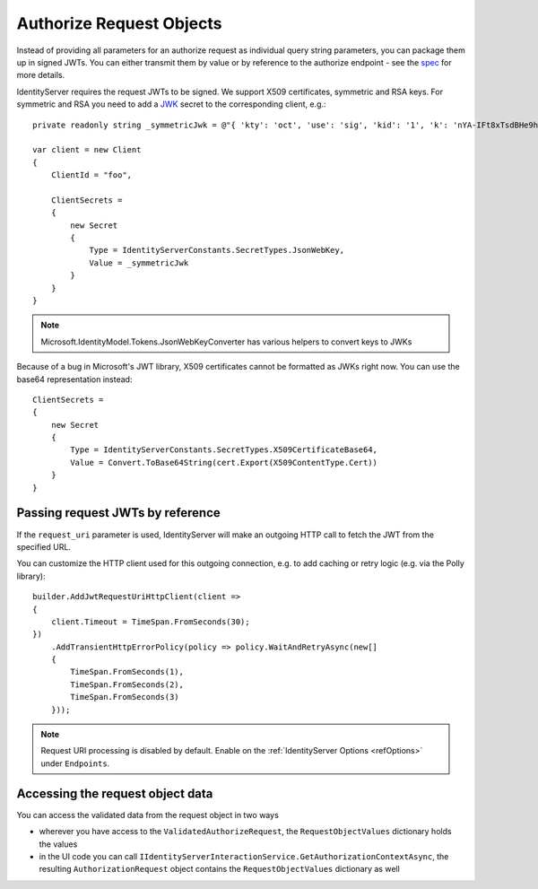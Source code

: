 Authorize Request Objects
=========================

Instead of providing all parameters for an authorize request as individual query string parameters, you can package them up in signed JWTs.
You can either transmit them by value or by reference to the authorize endpoint - see the `spec <https://openid.net/specs/openid-connect-core-1_0.html#JWTRequests>`_ for more details.

IdentityServer requires the request JWTs to be signed. We support X509 certificates, symmetric and RSA keys. 
For symmetric and RSA you need to add a `JWK <https://tools.ietf.org/html/rfc7517>`_ secret to the corresponding client, e.g.::

    private readonly string _symmetricJwk = @"{ 'kty': 'oct', 'use': 'sig', 'kid': '1', 'k': 'nYA-IFt8xTsdBHe9hunvizcp3Dt7f6qGqudq18kZHNtvqEGjJ9Ud-9x3kbQ-LYfLHS3xM2MpFQFg1JzT_0U_F8DI40oby4TvBDGszP664UgA8_5GjB7Flnrlsap1NlitvNpgQX3lpyTvC2zVuQ-UVsXbBDAaSBUSlnw7SE4LM8Ye2WYZrdCCXL8yAX9vIR7vf77yvNTEcBCI6y4JlvZaqMB4YKVSfygs8XqGGCHjLpE5bvI-A4ESbAUX26cVFvCeDg9pR6HK7BmwPMlO96krgtKZcXEJtUELYPys6-rbwAIdmxJxKxpgRpt0FRv_9fm6YPwG7QivYBX-vRwaodL1TA', 'alg': 'HS256'}";

    var client = new Client
    {
        ClientId = "foo",

        ClientSecrets = 
        {
            new Secret
            {
                Type = IdentityServerConstants.SecretTypes.JsonWebKey,
                Value = _symmetricJwk
            }
        }
    }

.. note:: Microsoft.IdentityModel.Tokens.JsonWebKeyConverter has various helpers to convert keys to JWKs

Because of a bug in Microsoft's JWT library, X509 certificates cannot be formatted as JWKs right now. You can use the base64 representation instead::

    ClientSecrets =     
    {
        new Secret
        {
            Type = IdentityServerConstants.SecretTypes.X509CertificateBase64,
            Value = Convert.ToBase64String(cert.Export(X509ContentType.Cert))
        }
    }

Passing request JWTs by reference
^^^^^^^^^^^^^^^^^^^^^^^^^^^^^^^^^
If the ``request_uri`` parameter is used, IdentityServer will make an outgoing HTTP call to fetch the JWT from the specified URL.

You can customize the HTTP client used for this outgoing connection, e.g. to add caching or retry logic (e.g. via the Polly library)::

    builder.AddJwtRequestUriHttpClient(client =>
    {
        client.Timeout = TimeSpan.FromSeconds(30);
    })
        .AddTransientHttpErrorPolicy(policy => policy.WaitAndRetryAsync(new[]
        {
            TimeSpan.FromSeconds(1),
            TimeSpan.FromSeconds(2),
            TimeSpan.FromSeconds(3)
        }));

.. note:: Request URI processing is disabled by default. Enable on the :ref:`IdentityServer Options <refOptions>` under ``Endpoints``.

Accessing the request object data
^^^^^^^^^^^^^^^^^^^^^^^^^^^^^^^^^
You can access the validated data from the request object in two ways

* wherever you have access to the ``ValidatedAuthorizeRequest``, the ``RequestObjectValues`` dictionary holds the values
* in the UI code you can call ``IIdentityServerInteractionService.GetAuthorizationContextAsync``, the resulting ``AuthorizationRequest`` object contains the ``RequestObjectValues`` dictionary as well
